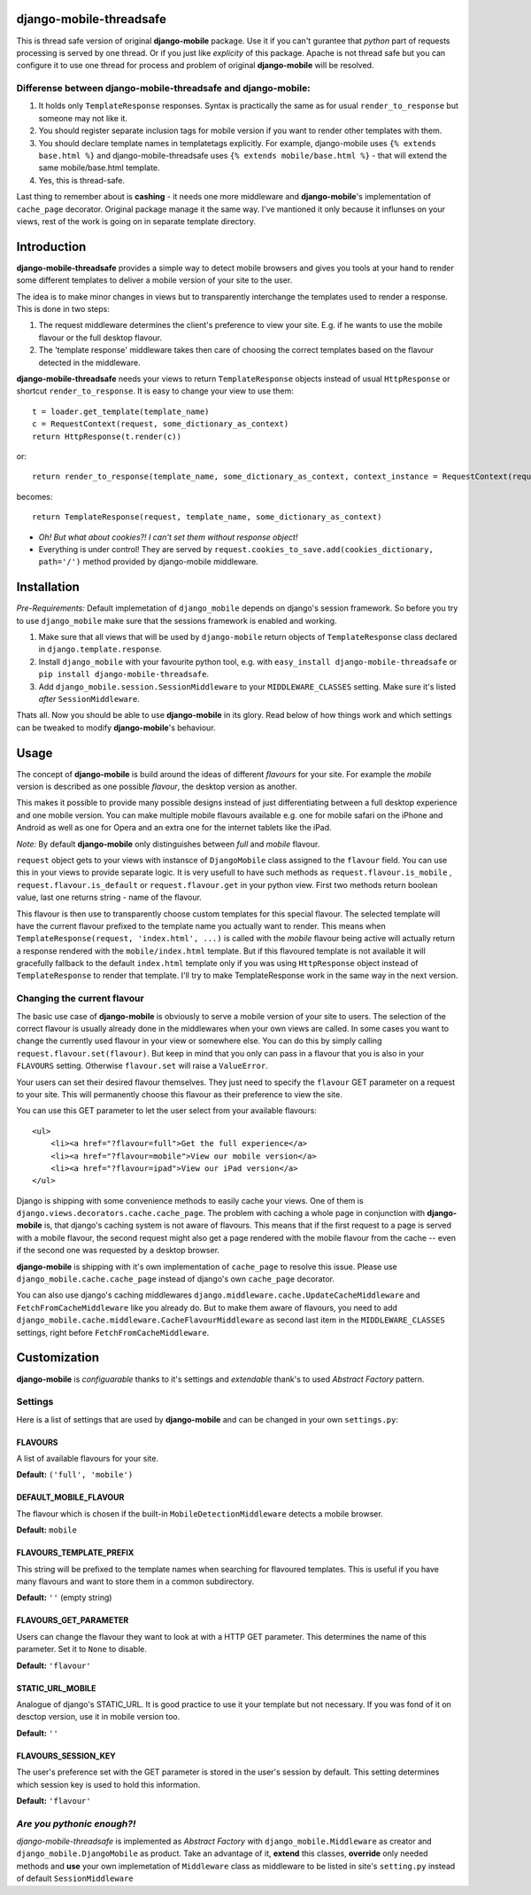 django-mobile-threadsafe
========================


This is thread safe version of original **django-mobile** package. Use it if you can't gurantee that *python* part of requests processing  is served by one thread. Or if you just like *explicity* of this package. Apache is not thread safe but you can configure it to use one thread for process and problem of original **django-mobile** will be resolved.


Differense between django-mobile-threadsafe and django-mobile:
--------------------------------------------------------------
1. It holds only ``TemplateResponse`` responses. Syntax is practically the same as for usual ``render_to_response`` but someone may not like it.
2. You should register separate inclusion tags for mobile version if you want to render other templates with them.
3. You should declare template names in templatetags explicitly. For example, django-mobile uses ``{% extends base.html %}`` and  django-mobile-threadsafe uses ``{% extends mobile/base.html %}``  - that will extend the same mobile/base.html template.
4. Yes, this is thread-safe.


Last thing to remember about is **cashing** - it needs one more middleware and **django-mobile**'s implementation of ``cache_page`` decorator. Original package manage it the same way. I've mantioned it only because it influnses on your views, rest of the work is going on in separate template directory.



Introduction
=============

**django-mobile-threadsafe** provides a simple way to detect mobile browsers and gives
you tools at your hand to render some different templates to deliver a mobile
version of your site to the user. 

The idea is to make minor changes in views but to transparently
interchange the templates used to render a response. This is done in two
steps:

1. The request middleware determines the client's preference to view your site. E.g. if
   he wants to use the mobile flavour or the full desktop flavour.
2. The 'template response' middleware takes then care of choosing the correct templates based
   on the flavour detected in the middleware.

**django-mobile-threadsafe** needs your views to return ``TemplateResponse`` objects instead of usual ``HttpResponse`` or shortcut ``render_to_response``. It is easy to change your view to use them::

    t = loader.get_template(template_name)
    c = RequestContext(request, some_dictionary_as_context)
    return HttpResponse(t.render(c))

or::

    return render_to_response(template_name, some_dictionary_as_context, context_instance = RequestContext(request))

becomes::

    return TemplateResponse(request, template_name, some_dictionary_as_context)

- *Oh! But what about cookies?! I can't set them without response object!* 
- Everything is under control! They are served by ``request.cookies_to_save.add(cookies_dictionary, path='/')`` method provided by django-mobile middleware.

Installation
============

.. _installation:

*Pre-Requirements:* Default implemetation of ``django_mobile`` depends on django's session framework. So before you try to use ``django_mobile`` make sure that the sessions framework is enabled and working.

1. Make sure that all views that will be used by ``django-mobile`` return objects of ``TemplateResponse`` class declared in ``django.template.response``. 
2. Install ``django_mobile`` with your favourite python tool, e.g. with
   ``easy_install django-mobile-threadsafe`` or ``pip install django-mobile-threadsafe``.
3. Add ``django_mobile.session.SessionMiddleware`` to your
   ``MIDDLEWARE_CLASSES`` setting. Make sure it's listed *after* ``SessionMiddleware``.


Thats all. Now you should be able to use **django-mobile** in its glory. Read below of how
things work and which settings can be tweaked to modify **django-mobile**'s
behaviour.


Usage
=====

.. _flavours:

The concept of **django-mobile** is build around the ideas of different
*flavours* for your site. For example the *mobile* version is described as
one possible *flavour*, the desktop version as another.

This makes it possible to provide many possible designs instead of just
differentiating between a full desktop experience and one mobile version.  You
can make multiple mobile flavours available e.g. one for mobile safari on the
iPhone and Android as well as one for Opera and an extra one for the internet
tablets like the iPad.

*Note:* By default **django-mobile** only distinguishes between *full* and
*mobile* flavour.

``request`` object gets to your views with instansce of ``DjangoMobile`` 
class assigned to the ``flavour`` field. You can use this in your views to provide 
separate logic. It is very usefull to have such methods as ``request.flavour.is_mobile`` , 
``request.flavour.is_default`` or ``request.flavour.get`` in your python view.
First two methods return boolean value, last one returns string - name of the flavour.

This flavour is then use to transparently choose custom templates for this
special flavour. The selected template will have the current flavour prefixed
to the template name you actually want to render. This means when
``TemplateResponse(request, 'index.html', ...)`` is called with the *mobile* flavour
being active will actually return a response rendered with the
``mobile/index.html`` template. But if this flavoured template is not
available it will gracefully fallback to the default ``index.html`` template only 
if you was using ``HttpResponse`` object instead of ``TemplateResponse`` to render that template.
I'll try to make TemplateResponse work in the same way in the next version. 


Changing the current flavour
----------------------------

The basic use case of **django-mobile** is obviously to serve a mobile version
of your site to users. The selection of the correct flavour is usually already
done in the middlewares when your own views are called. In some cases you want
to change the currently used flavour in your view or somewhere else. You can
do this by simply calling ``request.flavour.set(flavour)``. But keep in mind 
that you only can pass in a flavour that you is also in your ``FLAVOURS``
setting. Otherwise ``flavour.set`` will raise a ``ValueError``. 

Your users can set their desired flavour themselves. They just need to specify
the ``flavour`` GET parameter on a request to your site. This will permanently
choose this flavour as their preference to view the site.

You can use this GET parameter to let the user select from your available
flavours::

    <ul>
        <li><a href="?flavour=full">Get the full experience</a>
        <li><a href="?flavour=mobile">View our mobile version</a>
        <li><a href="?flavour=ipad">View our iPad version</a>
    </ul>



.. _caching:

Django is shipping with some convenience methods to easily cache your views.
One of them is ``django.views.decorators.cache.cache_page``. The problem with
caching a whole page in conjunction with **django-mobile** is, that django's
caching system is not aware of flavours. This means that if the first request
to a page is served with a mobile flavour, the second request might also
get a page rendered with the mobile flavour from the cache -- even if the
second one was requested by a desktop browser.

**django-mobile** is shipping with it's own implementation of ``cache_page``
to resolve this issue. Please use ``django_mobile.cache.cache_page`` instead
of django's own ``cache_page`` decorator.

You can also use django's caching middlewares
``django.middleware.cache.UpdateCacheMiddleware`` and
``FetchFromCacheMiddleware`` like you already do. But to make them aware of
flavours, you need to add
``django_mobile.cache.middleware.CacheFlavourMiddleware`` as second last item
in the ``MIDDLEWARE_CLASSES`` settings, right before
``FetchFromCacheMiddleware``.


Customization
=============
**django-mobile** is *configuarable* thanks to it's settings and *extendable*
thank's to used *Abstract Factory* pattern. 


Settings
--------

Here is a list of settings that are used by **django-mobile** and can be
changed in your own ``settings.py``:

FLAVOURS
^^^^^^^^

A list of available flavours for your site.

**Default:** ``('full', 'mobile')``

DEFAULT_MOBILE_FLAVOUR
^^^^^^^^^^^^^^^^^^^^^^

The flavour which is chosen if the built-in ``MobileDetectionMiddleware``
detects a mobile browser.

**Default:** ``mobile``

FLAVOURS_TEMPLATE_PREFIX
^^^^^^^^^^^^^^^^^^^^^^^^

This string will be prefixed to the template names when searching for
flavoured templates. This is useful if you have many flavours and want to
store them in a common subdirectory.

**Default:** ``''`` (empty string)


FLAVOURS_GET_PARAMETER
^^^^^^^^^^^^^^^^^^^^^^

Users can change the flavour they want to look at with a HTTP GET parameter.
This determines the name of this parameter.  Set it to ``None`` to disable.

**Default:** ``'flavour'``


STATIC_URL_MOBILE
^^^^^^^^^^^^^^^^^

Analogue of django's STATIC_URL. It is good practice to use it your template but not necessary.
If you was fond of it on desctop version, use it in mobile version too. 

**Default:** ``''``


FLAVOURS_SESSION_KEY
^^^^^^^^^^^^^^^^^^^^

The user's preference set with the GET parameter is stored in the user's
session by default. This setting determines which session key is used to hold this
information.

**Default:** ``'flavour'``


*Are you pythonic enough?!*
---------------------------

*django-mobile-threadsafe* is implemented as *Abstract Factory* with ``django_mobile.Middleware`` as creator
and ``django_mobile.DjangoMobile`` as product. Take an advantage of it, **extend** this classes, **override** only
needed methods and **use** your own implemetation of ``Middleware`` class as middleware to be listed in
site's ``setting.py`` instead of default ``SessionMiddleware``



